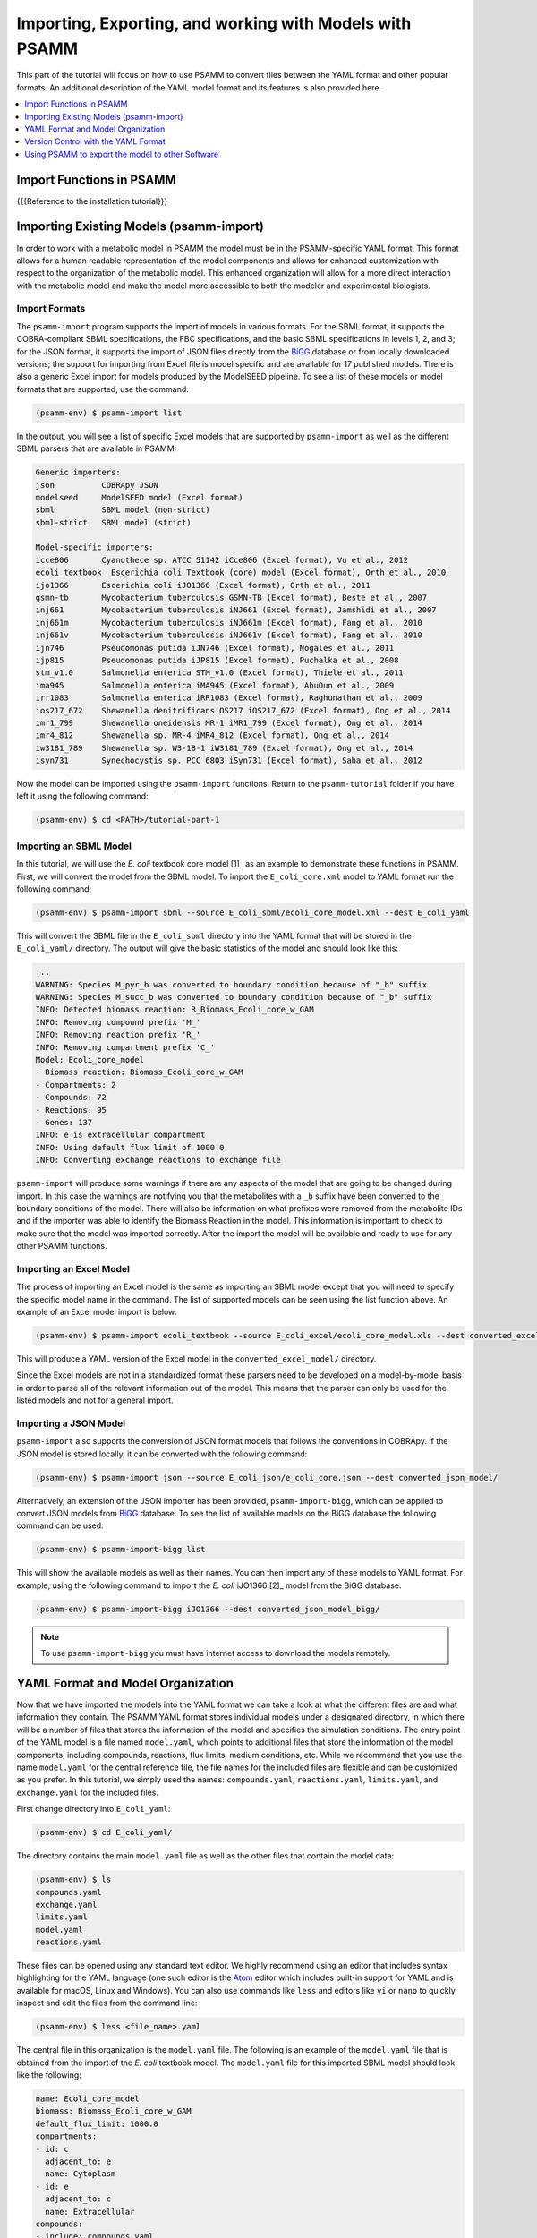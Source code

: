 
Importing, Exporting, and working with Models with PSAMM
========================================================

This part of the tutorial will focus on how to use PSAMM to convert
files between the YAML format and other popular formats. An additional
description of the YAML model format and its features is also provided
here.

.. contents::
   :depth: 1
   :local:

Import Functions in PSAMM
_________________________

{{{Reference to the installation tutorial}}}

Importing Existing Models (psamm-import)
________________________________________

In order to work with a metabolic model in PSAMM the model must be in
the PSAMM-specific YAML format. This format allows for a human readable
representation of the model components and allows for enhanced customization
with respect to the organization of the metabolic model. This enhanced
organization will allow for a more direct interaction with the metabolic
model and make the model more accessible to both the modeler and experimental
biologists.

Import Formats
~~~~~~~~~~~~~~

The ``psamm-import`` program supports the import of models in various formats.
For the SBML format, it supports the COBRA-compliant SBML specifications, the FBC
specifications, and the basic SBML specifications in levels 1, 2, and 3;
for the JSON format, it supports the import of JSON files directly from the
`BiGG`_ database or from locally downloaded versions;
the support for importing from Excel file is model specific and are available
for 17 published models. There is also a generic Excel import for models
produced by the ModelSEED pipeline. To see a list of these models or model
formats that are supported, use the command:

.. _BiGG: http://bigg.ucsd.edu

.. code-block:: shell

    (psamm-env) $ psamm-import list

In the output, you will see a list of specific Excel models that are supported
by ``psamm-import`` as well as the different SBML parsers that are available in
PSAMM:

.. code-block:: shell

    Generic importers:
    json          COBRApy JSON
    modelseed     ModelSEED model (Excel format)
    sbml          SBML model (non-strict)
    sbml-strict   SBML model (strict)

    Model-specific importers:
    icce806       Cyanothece sp. ATCC 51142 iCce806 (Excel format), Vu et al., 2012
    ecoli_textbook  Escerichia coli Textbook (core) model (Excel format), Orth et al., 2010
    ijo1366       Escerichia coli iJO1366 (Excel format), Orth et al., 2011
    gsmn-tb       Mycobacterium tuberculosis GSMN-TB (Excel format), Beste et al., 2007
    inj661        Mycobacterium tuberculosis iNJ661 (Excel format), Jamshidi et al., 2007
    inj661m       Mycobacterium tuberculosis iNJ661m (Excel format), Fang et al., 2010
    inj661v       Mycobacterium tuberculosis iNJ661v (Excel format), Fang et al., 2010
    ijn746        Pseudomonas putida iJN746 (Excel format), Nogales et al., 2011
    ijp815        Pseudomonas putida iJP815 (Excel format), Puchalka et al., 2008
    stm_v1.0      Salmonella enterica STM_v1.0 (Excel format), Thiele et al., 2011
    ima945        Salmonella enterica iMA945 (Excel format), AbuOun et al., 2009
    irr1083       Salmonella enterica iRR1083 (Excel format), Raghunathan et al., 2009
    ios217_672    Shewanella denitrificans OS217 iOS217_672 (Excel format), Ong et al., 2014
    imr1_799      Shewanella oneidensis MR-1 iMR1_799 (Excel format), Ong et al., 2014
    imr4_812      Shewanella sp. MR-4 iMR4_812 (Excel format), Ong et al., 2014
    iw3181_789    Shewanella sp. W3-18-1 iW3181_789 (Excel format), Ong et al., 2014
    isyn731       Synechocystis sp. PCC 6803 iSyn731 (Excel format), Saha et al., 2012

Now the model can be imported using the ``psamm-import`` functions. Return to
the ``psamm-tutorial`` folder if you have left it using the following command:

.. code-block:: shell

    (psamm-env) $ cd <PATH>/tutorial-part-1

Importing an SBML Model
~~~~~~~~~~~~~~~~~~~~~~~

In this tutorial, we will use the `E. coli` textbook core model [1]_ as an
example to demonstrate these functions in PSAMM. First, we will convert the model
from the SBML model. To import the ``E_coli_core.xml`` model to YAML format run
the following command:

.. code-block:: shell

    (psamm-env) $ psamm-import sbml --source E_coli_sbml/ecoli_core_model.xml --dest E_coli_yaml

This will convert the SBML file in the ``E_coli_sbml`` directory into the YAML
format that will be stored in the ``E_coli_yaml/`` directory. The output will
give the basic statistics of the model and should look like this:

.. code-block:: shell

    ...
    WARNING: Species M_pyr_b was converted to boundary condition because of "_b" suffix
    WARNING: Species M_succ_b was converted to boundary condition because of "_b" suffix
    INFO: Detected biomass reaction: R_Biomass_Ecoli_core_w_GAM
    INFO: Removing compound prefix 'M_'
    INFO: Removing reaction prefix 'R_'
    INFO: Removing compartment prefix 'C_'
    Model: Ecoli_core_model
    - Biomass reaction: Biomass_Ecoli_core_w_GAM
    - Compartments: 2
    - Compounds: 72
    - Reactions: 95
    - Genes: 137
    INFO: e is extracellular compartment
    INFO: Using default flux limit of 1000.0
    INFO: Converting exchange reactions to exchange file

``psamm-import`` will produce some warnings if there are any aspects of the
model that are going to be changed during import. In this case the warnings are
notifying you that the metabolites with a ``_b`` suffix have been converted to the
boundary conditions of the model. There will also be information on what prefixes
were removed from the metabolite IDs and if the importer was able to identify the
Biomass Reaction in the model. This information is important to check to make sure
that the model was imported correctly. After the import the model will be available
and ready to use for any other PSAMM functions.

Importing an Excel Model
~~~~~~~~~~~~~~~~~~~~~~~~

The process of importing an Excel model is the same as importing an SBML model
except that you will need to specify the specific model name in the command.
The list of supported models can be seen using the list function above. An
example of an Excel model import is below:

.. code-block:: shell

    (psamm-env) $ psamm-import ecoli_textbook --source E_coli_excel/ecoli_core_model.xls --dest converted_excel_model

This will produce a YAML version of the Excel model in the
``converted_excel_model/`` directory.

Since the Excel models are not in a standardized format these parsers need to
be developed on a model-by-model basis in order to parse all of the relevant
information out of the model. This means that the parser can only be used for the
listed models and not for a general import.

Importing a JSON Model
~~~~~~~~~~~~~~~~~~~~~~

``psamm-import`` also supports the conversion of JSON format models that follows
the conventions in COBRApy. If the JSON model is stored locally, it can be
converted with the following command:

.. code-block:: shell

    (psamm-env) $ psamm-import json --source E_coli_json/e_coli_core.json --dest converted_json_model/

Alternatively, an extension of the JSON importer has been provided,
``psamm-import-bigg``, which can be applied to convert JSON models from `BiGG`_
database. To see the list of available models on the BiGG database the
following command can be used:

.. code-block:: shell

    (psamm-env) $ psamm-import-bigg list

This will show the available models as well as their names. You can then
import any of these models to YAML format. For example, using the following
command to import the `E. coli` iJO1366 [2]_ model from the BiGG database:

.. code-block:: shell

    (psamm-env) $ psamm-import-bigg iJO1366 --dest converted_json_model_bigg/

.. note::
    To use ``psamm-import-bigg`` you must have internet access to download the
    models remotely.



YAML Format and Model Organization
__________________________________

Now that we have imported the models into the YAML format we can take a look
at what the different files are and what information they contain.
The PSAMM YAML format stores individual models under a designated directory,
in which there will be a number of files that stores the information of the
model and specifies the simulation conditions. The entry point of the YAML
model is a file named ``model.yaml``, which points to additional files that
store the information of the model components, including compounds, reactions,
flux limits, medium conditions, etc. While we recommend that you use the name
``model.yaml`` for the central reference file, the file names for the included
files are flexible and can be customized as you prefer. In this tutorial, we
simply used the names: ``compounds.yaml``, ``reactions.yaml``, ``limits.yaml``,
and ``exchange.yaml`` for the included files.

First change directory into ``E_coli_yaml``:

.. code-block:: shell

    (psamm-env) $ cd E_coli_yaml/

The directory contains the main ``model.yaml`` file as well as the other files
that contain the model data:

.. code-block:: shell

    (psamm-env) $ ls
    compounds.yaml
    exchange.yaml
    limits.yaml
    model.yaml
    reactions.yaml

These files can be opened using any standard text editor. We highly recommend
using an editor that includes syntax highlighting for the YAML language (one such
editor is the Atom_ editor which includes built-in support for YAML and is
available for macOS, Linux and Windows). You can also use commands like
``less`` and editors like ``vi`` or ``nano`` to quickly inspect and edit
the files from the command line:

.. _Atom: https://atom.io/

.. code-block:: shell

    (psamm-env) $ less <file_name>.yaml

The central file in this organization is the ``model.yaml`` file. The following
is an example of the ``model.yaml`` file that is obtained from the import of
the `E. coli` textbook model. The ``model.yaml`` file for this imported SBML
model should look like the following:

.. code-block:: yaml

    name: Ecoli_core_model
    biomass: Biomass_Ecoli_core_w_GAM
    default_flux_limit: 1000.0
    compartments:
    - id: c
      adjacent_to: e
      name: Cytoplasm
    - id: e
      adjacent_to: c
      name: Extracellular
    compounds:
    - include: compounds.yaml
    reactions:
    - include: reactions.yaml
    exchange:
    - include: exchange.yaml
    limits:
    - include: limits.yaml

The ``model.yaml`` file defines the basic components of a metabolic model,
including the model name (`Ecoli_core_model`), the biomass function
(`Biomass_Ecoli_core_w_GAM`), the compound files (``compounds.yaml``), the
reaction files (``reactions.yaml``), the flux boundaries (``limits.yaml``), and
the medium conditions (``medium.yaml``). The additional files are defined using
include functions. This organization allows you to easily change
aspects of the model like the exchange reactions by simply referencing a
different media file in the central ``model.yaml`` definition. In addition to the
information on the other components of the model there will also be details on the
compartment information for the model. This will provide an overview of how compartments
are related to each other and what their abbreviations and names are. For this small
model there is only an ``e`` and a ``c`` compartment representing the cytoplasm
and extracellular space but more complex cells with multiple compartments
can also be represented.

This format can also be used to include multiple files in the list of
reactions and compounds. This feature can be useful, for example, if you
want to name different reaction files based on the subsystem designations or
cellular compartments, or if you want to separate the temporary reactions
that are used to fill reaction gaps from the main model. An example of how you
could designate multiple reaction files is found below. This file can be found
in the additional files folder in the file ``complex_model.yaml``.

.. code-block:: yaml

    name: Ecoli_core_model
    biomass: Biomass_Ecoli_core_w_GAM
    default_flux_limit: 1000.0
    model:
    - include: core_model_definition.tsv
    compounds:
    - include: compounds.yaml
    reactions:
    - include: reactions/cytoplasm.yaml
    - include: reactions/periplasm.yaml
    - include: reactions/transporters.yaml
    - include: reactions/extracellular.yaml
    media:
    - include: medium.yaml
    limits:
    - include: limits.yaml


As can be see here the modeler chose to distribute their reaction database
files into different files representing various cellular compartments and roles.
This organization can be customized to suit your preferred workflow.

There are also situations where you may wish to designate only a subset
of the reaction database in a metabolic simulation. In these situations it is
possible to use a model definition file to identify which subset of reactions
will be used from the larger database. The model definition file is simply a
list of reaction IDs that will be included in the simulation.

An example of how to include a model definition file can be found below.

.. code-block:: yaml

    name: Ecoli_core_model
    biomass: Biomass_Ecoli_core_w_GAM
    default_flux_limit: 1000.0
    model:
    - include: subset.tsv
    compounds:
    - include: compounds.yaml
    reactions:
    - include: reactions.yaml
    media:
    - include: medium.yaml
    limits:
    - include: limits.yaml

.. note::
    When the model definition file is not identified, PSAMM will include
    the entire reaction database in the model. However, when it is identified,
    PSAMM will only include the reactions that are listed in the model
    definition file in the model. This design can be useful when you want to
    make targeted tests on a subset of the model or when you want to include a
    larger database for use with the gap filling functions.

Reactions
~~~~~~~~~

The ``reactions.yaml`` file is where the reaction information is stored in the
model. A sample from this file can be seen below:

.. code-block:: yaml

    - id: ACALD
      name: acetaldehyde dehydrogenase (acetylating)
      genes: b0351 or b1241
      equation: '|acald_c[c]| + |coa_c[c]| + |nad_c[c]| <=> |accoa_c[c]| + |h_c[c]| +
        |nadh_c[c]|'
      subsystem: Pyruvate Metabolism
    - id: ACALDt
      name: acetaldehyde reversible transport
      genes: s0001
      equation: '|acald_e[e]| <=> |acald_c[c]|'
      subsystem: Transport, Extracellular


Each reaction entry is designated with the reaction ID first. Then the various
properties of the reaction can be listed below it. The required properties for
a reaction are ID and equation. Along with these required attributes others
can be included as needed in a specific project. These can include but are not
limited to EC numbers, subsystems, names, and genes associated with the
reaction. For example, in a collaborative reconstruction you may want to
include a field named ``authors`` to identify which authors have contributed to
the curation of a particular reaction.

Reaction equations can be formatted in multiple ways to allow for more
flexibility during the modeling process. The reactions can be formatted in a
string format based on the ModelSEED reaction format. In this representation
individual compounds in the reaction are represented as compound IDs followed by
the cellular compartment in brackets, bordered on both sides by single pipes.
For example if a hydrogen compound, ``Hydr``, in a ``cytosol`` compartment
was going to be in an equation it would be represented as follows:

.. code-block:: shell

    |Hydr[cytosol]|

These individual compounds can be assigned stoichiometric coefficients by
adding a number in parentheses before the compound. For example if a reaction
contained two hydrogens it could appear as follows:

.. code-block:: shell

    (2) |Hydr[cytosol]|

These individual components are separated by + signs in the reaction string. The
separation of the reactants and products is through the use of an equal sign
with greater than or less than signs designating directionality. These could
include => or <= for reactions that can only progress in one direction or <=>
for reactions that can progress in both directions. An example of a correctly
formatted reaction could be as follows:

.. code-block:: shell

    '|ac_c[c]| + |atp_c[c]| <=> |actp_c[c]| + |adp_c[c]|'

For longer reactions the YAML format
provides a way to list each reaction component on a single line. For example a
reaction could be represented as follows:

.. code-block:: yaml

    - id: ACKr
      name: acetate kinase
      equation:
        compartment: c
        reversible: yes
        left:
          - id: ac_c
            value: 1
          - id: atp_c
            value: 1
        right:
          - id: actp_c
            value: 1
          - id: adp_c
            value: 1
      subsystem: Pyruvate Metabolism

This line based format can be especially helpful when dealing with larger
equations like biomass reactions where there can be dozens of components in
a single reaction.

Gene associations for the reactions in a model can also be included in the
reaction definitions so that gene essentiality experiments can be performed
with the model. These genes associations are included by adding the ``genes``
property to the reaction like follows:

.. code-block:: yaml

    - id: ACALDt
      name: acetaldehyde reversible transport
      equation: '|acald_e[e]| <=> |acald_c[c]|'
      subsystem: Transport, Extracellular
      genes: gene_0001


More complex gene associations can also be included by using logical and/or
statements in the genes property. When performing gene essentiality simulations
this logic will be taken into account. Some examples of using this logic with
the genes property can be seen below:

.. code-block:: yaml

    genes: gene_0001 or gene_0002

    genes: gene_0003 and gene_0004

    genes: gene_0003 and gene_0004 or gene_0005 and gene_0006

    genes: gene_0001 and (gene_0002 or gene_0003)


Compounds
~~~~~~~~~

The ``compounds.yaml`` file is organized in a similar way as the
``reactions.yaml``. An example can be seen below.

.. code-block:: yaml

    - id: 13dpg_c
      name: 3-Phospho-D-glyceroyl-phosphate
      formula: C3H4O10P2
    - id: 2pg_c
      name: D-Glycerate-2-phosphate
      formula: C3H4O7P
    - id: 3pg_c
      name: 3-Phospho-D-glycerate
      formula: C3H4O7P


The compound entries begin with a compound ID which is then followed by the
compound properties. These properties can include a name, chemical formula,
and charge of the compound.

Limits
~~~~~~

The limits file is used to designate reaction flux limits when it is different
from the defaults in PSAMM. By default, PSAMM would assign the lower and
upper bounds to reactions based on their reversibility, i.e. the boundary of
reversible reactions are :math:`-1000 \leq v_j \leq 1000`, and the boundary for
irreversible reactions are :math:`0 \leq v_j \leq 1000`. Therefore, the
``limits.yaml`` file will consist of only the reaction boundaries that are
different from these default values. For example, if you want to force flux
through an artificial reaction like the ATP maintenance reaction `ATPM` you
can add in a lower limit for the reaction in the limits file like this:

.. code-block:: yaml

    - reaction: ATPM
      lower: 8.39

Each entry in the limits file includes a reaction ID followed by upper and
lower limits. Note that when a model is imported only the non-default flux
limits are explicitly stated, so some of the imported models will not contain
a predefined limits file. In the `E. coli` core model, only one reaction has a
non-default limit. This reaction is an ATP maintenance reaction and the
modelers chose to force a certain level of flux through it to simulate the
general energy cost of cellular maintenance processes.

Exchange
~~~~~~~~

The medium file is where you can designate the boundary conditions for the
model. The compartment of the exchange compounds can be designated using the
``compartment`` tag, and if omitted, the extracellular compartment (`e`) will
be assumed. An example of the exchange file can be seen below.

.. code-block:: yaml

    compounds:
    - id: ac_e
      reaction: EX_ac_e
      lower: 0.0
    - id: acald_e
      reaction: EX_acald_e
      lower: 0.0
    - id: akg_e
      reaction: EX_akg_e
      lower: 0.0
    - id: co2_e
      reaction: EX_co2_e


Each entry starts with the ID of the boundary compound and followed by lines
that defines the lower and upper limits of the compound flux. Internally,
PSAMM will translate these boundary compounds into exchange reactions in
metabolic models. Additional properties can be designated for the exchange
reactions including an ID for the reaction, the compartment for the reaction,
and lower and upper flux bounds for the reaction. In the same way that only
non-standard limits need to be specified in the limits file, only non-standard
exchange limits need to be specified in the media file. This can be seen with the
example above where the upper limits are not set since they should just be the
default limit of 1000.


Model Format Customization
~~~~~~~~~~~~~~~~~~~~~~~~~~

The YAML model format is highly customizable to suit your preferences.
File names can be changed according to your own design. These customizations
are all allowed by PSAMM as long as the central ``model.yaml`` file is also
updated to reflect the different file names referred. While all the file names
can be changed it is recommended that the central ``model.yaml`` file name does
not change. PSAMM will automatically detect and read the information from the
file if it is named ``model.yaml``. If you *do* wish to also alter the name of
this file you will need to specify the path of your model file using
the ``--model`` option whenever any PSAMM commands are run. For
example, to run FBA with a different central model file named
``ecoli_model.yaml``, you could run the command like this:

.. code-block:: shell

    (psamm-env) $ psamm-model --model ecoli_model.yaml fba


Version Control with the YAML Format
____________________________________

The YAML format contains a logical division of the model information and
allows for easier modification and interaction with the model. Moreover, the
text-based representation of YAML files can enable the tracking of model
modifications using version control systems. In this tutorial we will
demonstrate the use of the Git version control system during model development
to track the changes that have been added to an existing model. This feature
will improve the documentation of the model development process and improve
collaborative annotations during model curation.

A broad overview of how to use various Git features can be found here: `Git`_

.. _Git: https://git-scm.com

Initiate a Git Repository for the YAML Model
~~~~~~~~~~~~~~~~~~~~~~~~~~~~~~~~~~~~~~~~~~~~

Throughout this tutorial version tracking using Git will be highlighted in
various sections. As you follow along with the tutorial you can try to run the
Git commands to get a sense of how Git and PSAMM work together. We will also
highlight how the features of Git help with model curation and
development when using the YAML format.

To start using Git to track the changes in this git model the folder must first
be initialized as a Git repository. To do this first enter the YAML model
directory and use the following command:

.. code-block:: shell

    (psamm-env) $ git init
    Initialized empty Git repository in <...>/psamm-tutorial/E_coli_yaml/.git/

After the folder is initialized as a Git repository the files that were
initially imported from the SBML version can be added to the repository
using the following command:

.. code-block:: shell

    (psamm-env) $ git add *.yaml

this will stage all of the files with the ``yaml`` extension to be committed.
Then the addition of these files can be added to the repository to be tracked
by using the following command:

.. code-block:: shell

    (psamm-env) $ git commit -m 'Initial import of E. coli Core Model'

Now these files will be tracked by Git and any changes that are made will be
easily viewable using various Git commands. PSAMM will also print out the Git
commit ID when any commands are run. This makes it easier for you to track
exactly what version of the model a past simulation was done on.

The next step in the tutorial will be to add in a new carbon utilization
pathway to the `E. coli` core model and Git will be used to track these new
additions and manage the curation in an easy to track manner. The tutorial
will return to the version tracking at various points in order to show how
this can be used during model development.

FBA on Model Before Expansion
~~~~~~~~~~~~~~~~~~~~~~~~~~~~~

Now that the model is imported and being tracked by Git it will be helpful to
do a quick simulation to confirm that the model is complete and able to
generate flux. To do this you can run the FBA command in the model directory:

.. code-block:: shell

    (psamm-env) $ psamm-model fba

The following is a sample of the output from this initial flux balance
analysis. It can be seen that the model is generating flux through the
objective function and seems to be a complete working model. Now that this
is known any future changes that are made to the model can be made with the
knowledge that the unchanged model was able to generate biomass flux.

.. code-block:: shell

    ACONTa	6.00724957535	|Citrate[c]| <=> |cis-Aconitate[c]| + |H2O[c]|	b0118 or b1276
    ACONTb	6.00724957535	|cis-Aconitate[c]| + |H2O[c]| <=> |Isocitrate[c]|	b0118 or b1276
    ...
    INFO: Objective flux: 0.873921506968


Adding a new Pathway to the Model
~~~~~~~~~~~~~~~~~~~~~~~~~~~~~~~~~

The `E. coli` textbook model that was imported above is a small model
representing the core metabolism of `E. coli`. This model is great for small
tests and demonstrations due to its size and excellent curation. For the
purposes of this tutorial this textbook model will be modified to include a
new metabolic pathway for the utilization of D-Mannitol by `E. coli`. This is a
simple pathway which involves the transport of D-Mannitol via the PTS system
and then the conversion of D-Mannitol 1-Phosphate to D-Fructose 6-Phosphate.
Theoretically the inclusion of this pathway should allow the model to utilize
D-Mannitol as a sole carbon source. Along with this direct pathway another
set of reactions will be added that remove the phosphate from the mannitol
1-phosphate to create cytoplasmic mannitol which can then be converted to
fructose and then to fructose 6-phosphate.

.. image:: Pathway.png

To add these reactions, there will need to be three components added to the
model. First the new reactions will be added to the model, then the relevant
exchange reactions, and finally the compound information.

The new reactions in the database can be added directly to the already
generated reactions file but for this case they will be added to a separate
database file that can then be added to the model through the include function
in the ``model.yaml`` file.

A reaction database file named ``mannitol_path.yaml`` is supplied in
``additional_files`` folder. This file can be added into the ``model.yaml``
file by copying it to your working folder using the following command:

.. code-block:: shell

    (psamm-env) $ cp ../additional_files/mannitol_pathway.yaml .

And then specifying it in the ``model.yaml`` file by adding the following line
in the reactions section:

.. code-block:: shell

    reactions:
    - include: reactions.yaml
    - include: mannitol_pathway.yaml


Alternatively you can copy an already changed ``model.yaml`` file from the
additional files folder using the following command:

.. code-block:: shell

    (psamm-env) $ cp ../additional_files/model.yaml .

This line tells PSAMM that these reactions are also going to be included in the
model simulations.

Now you can test the model again to see if there were any effects from
these new reactions added in. To run an FBA simulation you can use the
following command:

.. code-block:: shell

    (psamm-env) $ psamm-model fba --all-reactions


The ``--all-reactions`` option makes the command write out all reactions in
the model even if they have a flux of zero in the simulation result. It can be
seen that the newly added reactions are being read into the model
since they do appear in the output. For example the `MANNI1DEH` reaction can be
seen in the FBA output and it can be seen that this reaction is not carrying
any flux. This is because there is no exchange reaction added into the model that
would provide mannitol.

.. code-block:: shell

    FRUKIN	0.0	|fru_c[c]| + |ATP[c]| => |D-Fructose-6-phosphate[c]| + |ADP[c]| + |H[c]|
    ...
    MANNI1PDEH	0.0	|Nicotinamide-adenine-dinucleotide[c]| + |manni1p[c]| => |D-Fructose-6-phosphate[c]| + |H[c]| + |Nicotinamide-adenine-dinucleotide-reduced[c]|
    MANNI1PPHOS	0.0	|manni1p[c]| + |H2O[c]| => |manni[c]| + |Phosphate[c]|
    MANNIDEH	0.0	|Nicotinamide-adenine-dinucleotide[c]| + |manni[c]| => |Nicotinamide-adenine-dinucleotide-reduced[c]| + |fru_c[c]|
    MANNIPTS	0.0	|manni[e]| + |Phosphoenolpyruvate[c]| => |manni1p[c]| + |Pyruvate[c]|
    ...

Changing the Boundary Definitions Through the Medium File
~~~~~~~~~~~~~~~~~~~~~~~~~~~~~~~~~~~~~~~~~~~~~~~~~~~~~~~~~

To add new exchange reactions to the model a modified ``exchange.yaml`` file has
been included in the additional files. This new boundary condition could be
added by creating a new entry in the existing ``exchange.yaml`` file but for this
tutorial the media can be changed by running the following command:

.. code-block:: shell

    (psamm-env) $ cp ../additional_files/exchange.yaml .

This will simulate adding in the new mannitol compound into the media file as
well as setting the uptake of glucose to be zero.

Now you can track changes to the medium file using the Git command:

.. code-block:: shell

    (psamm-env) $ git diff exchange.yaml

From the output, it can be seen that a new entry was added in the medium file
to add the mannitol exchange reaction and that the lower flux limit for glucose
uptake was changed to zero. This will ensure that any future simulations
done with the model in these conditions will only have mannitol available as a
carbon source.

.. code-block:: diff

    @@ -1,5 +1,7 @@
     name: Default medium
     compounds:
    +- id: manni
    +  lower: -10
     - id: ac_e
       reaction: EX_ac_e
       lower: 0.0
    @@ -25,7 +27,7 @@
       lower: 0.0
     - id: glc_D_e
       reaction: EX_glc_e
    -  lower: -10.0
    +  lower: 0.0
     - id: gln_L_e
       reaction: EX_gln_L_e
       lower: 0.0

In this case the Git output indicates what lines were added or removed from the
previous version. Added lines are indicated with a plus sign next to them.
These are the new lines in the new version of the file. The lines with a minus
sign next to them are the line versions from the old format of the file. This
makes it easy to figure out exactly what changed between the new and old
version of the file.

Now you can test out if the new reactions are functioning in the model.
Since there is no other carbon source, if the model sustains flux through the
biomass reaction it must be from the supplied mannitol. The following command
can be used to run FBA on the model:

.. code-block:: shell

    (psamm-env) $ psamm-model fba --all-reactions

From the output it can be seen that there is flux through the biomass reaction
and that the mannitol utilization reactions are being used. In this situation
it can also be seen that the pathway that converts mannitol to fructose first
is not being used.

.. code-block:: shell

    FRUKIN	0.0	|fru_c[c]| + |ATP[c]| => |D-Fructose-6-phosphate[c]| + |ADP[c]| + |H[c]|
    ...
    MANNI1PDEH	10.0	|Nicotinamide-adenine-dinucleotide[c]| + |manni1p[c]| => |D-Fructose-6-phosphate[c]| + |H[c]| + |Nicotinamide-adenine-dinucleotide-reduced[c]|
    MANNI1PPHOS	0.0	|manni1p[c]| + |H2O[c]| => |manni[c]| + |Phosphate[c]|
    MANNIDEH	0.0	|Nicotinamide-adenine-dinucleotide[c]| + |manni[c]| => |Nicotinamide-adenine-dinucleotide-reduced[c]| + |fru_c[c]|
    MANNIPTS	10.0	|manni[e]| + |Phosphoenolpyruvate[c]| => |manni1p[c]| + |Pyruvate[c]|

You can also choose to maximize other reactions in the network. For
example this could be used to analyze the network when production of a certain
metabolite is maximized or to quickly change between different objective
functions that are in the model. To do this you will just need to specify
a reaction ID in the command and that will be used as the objective function
for that simulation. For example if you wanted to analyze the network when
the `FRUKIN` reaction is maximized the following command can be used:

.. code-block:: shell

    (psamm-env) $ psamm-model fba --objective=FRUKIN --all-reactions

It can be seen from this simulation that the `FRUKIN` reaction is now being
used and that the fluxes through the network have changed from when the biomass
function was used as the objective function.

.. code-block:: shell

    ...
    EX_lac_D_e	20.0	|D-Lactate[e]| <=>
    EX_manni_e	-10.0	|manni[e]| <=>
    EX_o2_e	-5.0	|O2[e]| <=>
    EX_pi_e	0.0	|Phosphate[e]| <=>
    EX_pyr_e	0.0	|Pyruvate[e]| <=>
    EX_succ_e	0.0	|Succinate[e]| <=>
    FBA	10.0	|D-Fructose-1-6-bisphosphate[c]| <=> |Dihydroxyacetone-phosphate[c]| + |Glyceraldehyde-3-phosphate[c]|	b2097 or b1773 or b2925
    FBP	0.0	|D-Fructose-1-6-bisphosphate[c]| + |H2O[c]| => |D-Fructose-6-phosphate[c]| + |Phosphate[c]|	b3925 or b4232
    FORt2	0.0	|Formate[e]| + |H[e]| => |Formate[c]| + |H[c]|	b0904 or b2492
    FORti	0.0	|Formate[c]| => |Formate[e]|	b0904 or b2492
    FRD7	0.0	|Fumarate[c]| + |Ubiquinol-8[c]| => |Ubiquinone-8[c]| + |Succinate[c]|	b4151 and b4152 and b4153 and b4154
    FRUKIN	10.0	|fru_c[c]| + |ATP[c]| => |D-Fructose-6-phosphate[c]| + |ADP[c]| + |H[c]|
    ...


Adding new Compounds to the Model
~~~~~~~~~~~~~~~~~~~~~~~~~~~~~~~~~

In the previous two steps the reactions and boundary conditions were added
into the model. There was no information added in about what the compounds in
these reactions actually are but PSAMM is still able to treat them as
metabolites in the network and utilize them accordingly. It will be helpful if
there is information on these compounds in the model. This will allow you
to use the various curation tools and will allow PSAMM to use the new
compound names in the output of these various simulations. To add the new
compounds to the model a modified ``compounds.yaml`` file has been provided in
the ``additional_files`` folder. These compounds can be entered into the
existing ``compounds.yaml`` file but for this tutorial the new version can be
copied over by running the following command.

.. code-block:: shell

    (psamm-env) $ cp ../additional_files/compounds.yaml .

Using the diff command in Git, you will be able to identify changes in the new
``compounds.yaml`` file:

.. code-block:: shell

    (psamm-env) $ git diff compounds.yaml

It can be seen that the new compound entries added to the model were the
various new compounds involved in this new pathway.

.. code-block:: diff

    @@ -1,3 +1,12 @@
    +- id: fru_c
    +  name: Fructose
    +  formula: C6H12O6
    +- id: manni
    +  name: Mannitol
    +  formula: C6H14O6
    +- id: manni1p
    +  name: Mannitol 1-phosphate
    +  formula: C6H13O9P
     - id: 13dpg_c
       name: 3-Phospho-D-glyceroyl-phosphate
       formula: C3H4O10P2

This will simulate adding in the new compounds to the existing database.
Now you can run another FBA simulation to check if these new compound
properties are being incorporated into the model. To do this run the following
command:

.. code-block:: shell

    (psamm-env) $ psamm-model fba --all-reactions

It can be seen that the reactions are no longer represented with compound IDs
but are now represented with the compound names. This is because the new
compound features are now being added to the model.

.. code-block:: shell

    EX_manni_e	-10.0	|Mannitol[e]| <=>
    ...
    FRUKIN	0.0	|Fructose[c]| + |ATP[c]| => |D-Fructose-6-phosphate[c]| + |ADP[c]| + |H[c]|
    ...
    MANNI1PDEH	10.0	|Nicotinamide-adenine-dinucleotide[c]| + |Mannitol 1-phosphate[c]| => |D-Fructose-6-phosphate[c]| + |H[c]| + |Nicotinamide-adenine-dinucleotide-reduced[c]|
    MANNI1PPHOS	0.0	|Mannitol 1-phosphate[c]| + |H2O[c]| => |Mannitol[c]| + |Phosphate[c]|
    MANNIDEH	0.0	|Nicotinamide-adenine-dinucleotide[c]| + |Mannitol[c]| => |Nicotinamide-adenine-dinucleotide-reduced[c]| + |Fructose[c]|
    MANNIPTS	10.0	|Mannitol[e]| + |Phosphoenolpyruvate[c]| => |Mannitol 1-phosphate[c]| + |Pyruvate[c]|


Checking File Changes with Git
~~~~~~~~~~~~~~~~~~~~~~~~~~~~~~

Now that the model has been updated it will be useful to track the changes
that have been made.

First it will be helpful to get a summary of all the files have been
modified in the model. Since the changes have been tracked with Git the
files that have changed can be viewed by using the following Git command:

.. code-block:: shell

    (psamm-env) $ git status


The output of this command should show that the medium, compound, and
``model.yaml`` files have changed and that there is a new file that is not
being tracked named ``mannitol_pathway.yaml``. First the new mannitol pathway
file can be added to the Git repository so that future changes can be tracked
using the following commands:

.. code-block:: shell

    (psmam-env) $ git add mannitol_pathway.yaml

Then specific changes in individual files can be viewed by using the
``git diff`` command followed by the file name. For example to view the changes
in the ``compounds.yaml`` file the following command can be run.

.. code-block:: shell

    (psamm-env) $ git diff model.yaml

The output should look like the following:

.. code-block:: diff

    @@ -5,6 +5,7 @@ compounds:
       - include: compounds.yaml
       reactions:
       - include: reactions.yaml
    +  - include: mannitol_pathway.yaml
       media:
       - include: medium.yaml
       limits:

This can be done with any file that had changes to make sure that no
accidental changes are added in along with whatever the desired changes are.
In this example there should be one line added in the ``model.yaml`` file,
three compounds added into the ``compounds.yaml`` file, and one exchange
reaction added into the ``media.yaml`` file along with one change that removed
glucose from the list of carbon sources in the medium (by changing the lower
bound of its exchange reaction to zero).

Once the changes are confirmed these files can be added with the Git add
command.

.. code-block:: shell

    (psamm-env) $ git add compounds.yaml
    (psamm-env) $ git add medium.yaml
    (psamm-env) $ git add model.yaml

These changes can then be committed to the repository using the following
command:

.. code-block:: shell

    (psamm-env) $ git commit -m 'Addition of mannitol utilization pathway and associated compounds'

Now the model has been updated and the changes have been committed. The Git log
command can be used to view what commits have been made in the repository.
This allows you to track the overall progress as well as examine what
specific changes have been made. More detailed information between the commits
can be viewed using the ``git diff`` command along with the commit ID that you
want to compare the current version to. This will tell you specifically what
changes occurred between that commit and the current version.

You can also view a log of the commits in the model by using the following command:

.. code-block:: shell

    (psamm-env) $ git log

This can be helpful for getting an overall view of what changes have been made
to a repository.

The Git version tracking can also be used with GitHub_, BitBucket_, GitLab_ or
any other Git hosting provider to share repositories with other people. This
can enable you to collaborate on different aspects of the modeling
process while still tracking the changes made by different groups and
maintaining a functional model.

.. _GitHub: https://github.com/
.. _BitBucket: https://bitbucket.org/
.. _GitLab: https://gitlab.com/


Using PSAMM to export the model to other Software
_________________________________________________

If you want to export the model in a format to use with other
software, that is also possible using PSAMM. The YAML formatted model can be
easily exported as an SBML file using the following command:

.. code-block:: shell

    (psamm-env) $ psamm-model sbmlexport > Modified_core_ecoli.xml

This will export the model in SBML level 3 version 1 format which can then
be used in other software that support this format.
